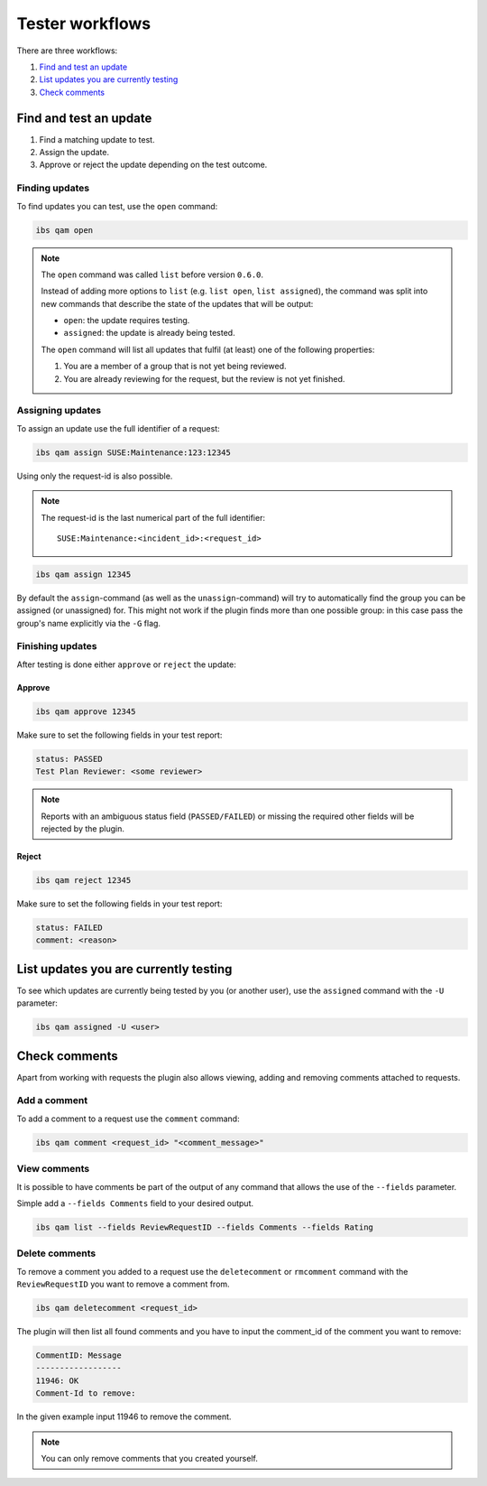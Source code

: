 ================
Tester workflows
================

There are three workflows:

1. `Find and test an update`_

2. `List updates you are currently testing`_

3. `Check comments`_

Find and test an update
=======================

1. Find a matching update to test.

2. Assign the update.

3. Approve or reject the update depending on the test outcome.

Finding updates
---------------

To find updates you can test, use the ``open`` command:

.. code:: bash

   ibs qam open

.. note::

   The ``open`` command was called ``list`` before version ``0.6.0``.

   Instead of adding more options to ``list`` (e.g. ``list open``, ``list
   assigned``), the command was split into new commands that describe the
   state of the updates that will be output:

   - ``open``: the update requires testing.

   - ``assigned``: the update is already being tested.

   The ``open`` command will list all updates that fulfil (at least) one of
   the following properties:

   1. You are a member of a group that is not yet being reviewed.

   2. You are already reviewing for the request, but the review is not yet
      finished.

Assigning updates
-----------------

To assign an update use the full identifier of a request:

.. code:: bash

   ibs qam assign SUSE:Maintenance:123:12345

Using only the request-id is also possible.

.. note::

   The request-id is the last numerical part of the full identifier:

   ::

      SUSE:Maintenance:<incident_id>:<request_id>

.. code:: bash

   ibs qam assign 12345

By default the ``assign``-command (as well as the ``unassign``-command) will
try to automatically find the group you can be assigned (or unassigned) for.
This might not work if the plugin finds more than one possible group: in this
case pass the group's name explicitly via the ``-G`` flag.

Finishing updates
-----------------

After testing is done either ``approve`` or ``reject`` the update:

Approve
~~~~~~~

.. code:: bash

   ibs qam approve 12345

Make sure to set the following fields in your test report:

.. code:: text

   status: PASSED
   Test Plan Reviewer: <some reviewer>

.. note::

   Reports with an ambiguous status field (``PASSED/FAILED``) or missing the
   required other fields will be rejected by the plugin.

Reject
~~~~~~

.. code:: bash

   ibs qam reject 12345

Make sure to set the following fields in your test report:

.. code:: text

   status: FAILED
   comment: <reason>

List updates you are currently testing
======================================

To see which updates are currently being tested by you (or another user), use
the ``assigned`` command with the ``-U`` parameter:

.. code:: bash

   ibs qam assigned -U <user>

Check comments
==============

Apart from working with requests the plugin also allows viewing, adding and
removing comments attached to requests.

Add a comment
-------------

To add a comment to a request use the ``comment`` command:

.. code:: bash

   ibs qam comment <request_id> "<comment_message>"

View comments
-------------

It is possible to have comments be part of the output of any command that
allows the use of the ``--fields`` parameter.

Simple add a ``--fields Comments`` field to your desired output.

.. code:: bash

   ibs qam list --fields ReviewRequestID --fields Comments --fields Rating

Delete comments
---------------

To remove a comment you added to a request use the ``deletecomment`` or
``rmcomment`` command with the ``ReviewRequestID`` you want to remove a
comment from.

.. code:: bash

   ibs qam deletecomment <request_id>

The plugin will then list all found comments and you have to input the
comment_id of the comment you want to remove:

.. code:: bash

    CommentID: Message
    ------------------
    11946: OK
    Comment-Id to remove:

In the given example input 11946 to remove the comment.

.. note::

   You can only remove comments that you created yourself.
